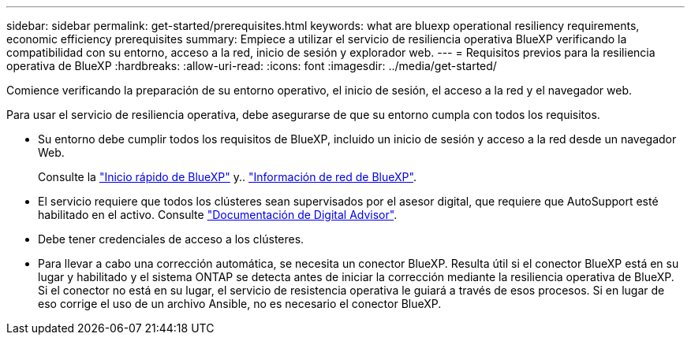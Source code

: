 ---
sidebar: sidebar 
permalink: get-started/prerequisites.html 
keywords: what are bluexp operational resiliency requirements, economic efficiency prerequisites 
summary: Empiece a utilizar el servicio de resiliencia operativa BlueXP verificando la compatibilidad con su entorno, acceso a la red, inicio de sesión y explorador web. 
---
= Requisitos previos para la resiliencia operativa de BlueXP
:hardbreaks:
:allow-uri-read: 
:icons: font
:imagesdir: ../media/get-started/


[role="lead"]
Comience verificando la preparación de su entorno operativo, el inicio de sesión, el acceso a la red y el navegador web.

Para usar el servicio de resiliencia operativa, debe asegurarse de que su entorno cumpla con todos los requisitos.

* Su entorno debe cumplir todos los requisitos de BlueXP, incluido un inicio de sesión y acceso a la red desde un navegador Web.
+
Consulte la https://docs.netapp.com/us-en/bluexp-setup-admin/task-quick-start-standard-mode.html["Inicio rápido de BlueXP"^] y.. https://docs.netapp.com/us-en/bluexp-setup-admin/reference-networking-saas-console.html["Información de red de BlueXP"^].

* El servicio requiere que todos los clústeres sean supervisados por el asesor digital, que requiere que AutoSupport esté habilitado en el activo. Consulte https://docs.netapp.com/us-en/active-iq/index.html["Documentación de Digital Advisor"^].
* Debe tener credenciales de acceso a los clústeres.
* Para llevar a cabo una corrección automática, se necesita un conector BlueXP. Resulta útil si el conector BlueXP está en su lugar y habilitado y el sistema ONTAP se detecta antes de iniciar la corrección mediante la resiliencia operativa de BlueXP. Si el conector no está en su lugar, el servicio de resistencia operativa le guiará a través de esos procesos. Si en lugar de eso corrige el uso de un archivo Ansible, no es necesario el conector BlueXP.


